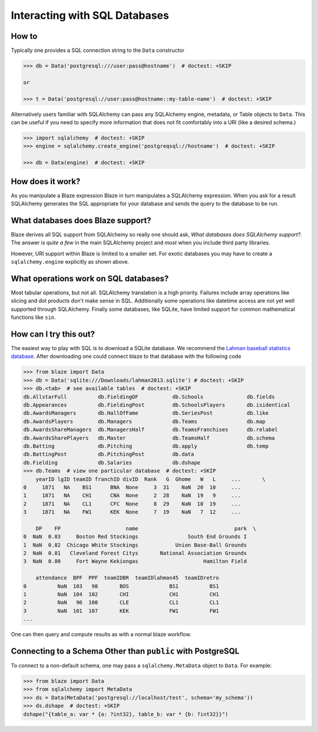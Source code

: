 ==============================
Interacting with SQL Databases
==============================

How to
------

Typically one provides a SQL connection string to the ``Data`` constructor

.. code-block:: python

   >>> db = Data('postgresql:///user:pass@hostname')  # doctest: +SKIP

   or

   >>> t = Data('postgresql://user:pass@hostname::my-table-name')  # doctest: +SKIP

Alternatively users familiar with SQLAlchemy can pass any SQLAlchemy engine,
metadata, or Table objects to ``Data``.  This can be useful if you need to
specify more information that does not fit comfortably into a URI (like a
desired schema.)

.. code-block:: python

   >>> import sqlalchemy  # doctest: +SKIP
   >>> engine = sqlalchemy.create_engine('postgreqsql://hostname')  # doctest: +SKIP

   >>> db = Data(engine)  # doctest: +SKIP

How does it work?
-----------------

As you manipulate a Blaze expression Blaze in turn manipulates a SQLAlchemy
expression.  When you ask for a result SQLAlchemy generates the SQL appropriate
for your database and sends the query to the database to be run.


What databases does Blaze support?
----------------------------------

Blaze derives all SQL support from SQLAlchemy so really one should ask, *What
databases does SQLAlchemy support?*.  The answer is *quite a few* in the main
SQLAlchemy project and *most* when you include third party libraries.

However, URI support within Blaze is limited to a smaller set.  For exotic
databases you may have to create a ``sqlalchemy.engine`` explicitly as shown
above.


What operations work on SQL databases?
--------------------------------------

Most tabular operations, but not all.  SQLAlchemy translation is a high
priority. Failures include array operations like slicing and dot products don't
make sense in SQL.  Additionally some operations like datetime access are not
yet well supported through SQLAlchemy.  Finally some databases, like SQLite,
have limited support for common mathematical functions like ``sin``.


How can I try this out?
-----------------------

The easiest way to play with SQL is to download a SQLite database.  We
recommend the `Lahman baseball statistics database`_.  After downloading one could connect blaze
to that database with the following code

.. code-block:: python

   >>> from blaze import Data
   >>> db = Data('sqlite:///Downloads/lahman2013.sqlite') # doctest: +SKIP
   >>> db.<tab>  # see available tables  # doctest: +SKIP
   db.AllstarFull          db.FieldingOF           db.Schools              db.fields
   db.Appearances          db.FieldingPost         db.SchoolsPlayers       db.isidentical
   db.AwardsManagers       db.HallOfFame           db.SeriesPost           db.like
   db.AwardsPlayers        db.Managers             db.Teams                db.map
   db.AwardsShareManagers  db.ManagersHalf         db.TeamsFranchises      db.relabel
   db.AwardsSharePlayers   db.Master               db.TeamsHalf            db.schema
   db.Batting              db.Pitching             db.apply                db.temp
   db.BattingPost          db.PitchingPost         db.data
   db.Fielding             db.Salaries             db.dshape
   >>> db.Teams  # view one particular database  # doctest: +SKIP
       yearID lgID teamID franchID divID  Rank   G  Ghome   W   L     ...       \
   0     1871   NA    BS1      BNA  None     3  31    NaN  20  10     ...
   1     1871   NA    CH1      CNA  None     2  28    NaN  19   9     ...
   2     1871   NA    CL1      CFC  None     8  29    NaN  10  19     ...
   3     1871   NA    FW1      KEK  None     7  19    NaN   7  12     ...

       DP    FP                     name                               park  \
   0  NaN  0.83     Boston Red Stockings                South End Grounds I
   1  NaN  0.82  Chicago White Stockings            Union Base-Ball Grounds
   2  NaN  0.81   Cleveland Forest Citys       National Association Grounds
   3  NaN  0.80     Fort Wayne Kekiongas                     Hamilton Field

       attendance  BPF  PPF  teamIDBR  teamIDlahman45  teamIDretro
   0          NaN  103   98       BOS             BS1          BS1
   1          NaN  104  102       CHI             CH1          CH1
   2          NaN   96  100       CLE             CL1          CL1
   3          NaN  101  107       KEK             FW1          FW1
   ...

One can then query and compute results as with a normal blaze workflow.


Connecting to a Schema Other than ``public`` with PostgreSQL
------------------------------------------------------------

To connect to a non-default schema, one may pass a ``sqlalchemy.MetaData``
object to ``Data``. For example:


.. code-block:: python

   >>> from blaze import Data
   >>> from sqlalchemy import MetaData
   >>> ds = Data(MetaData('postgresql://localhost/test', schema='my_schema'))
   >>> ds.dshape  # doctest: +SKIP
   dshape("{table_a: var * {a: ?int32}, table_b: var * {b: ?int32}}")

.. _`Lahman baseball statistics database`: https://github.com/jknecht/baseball-archive-sqlite/raw/master/lahman2013.sqlite

